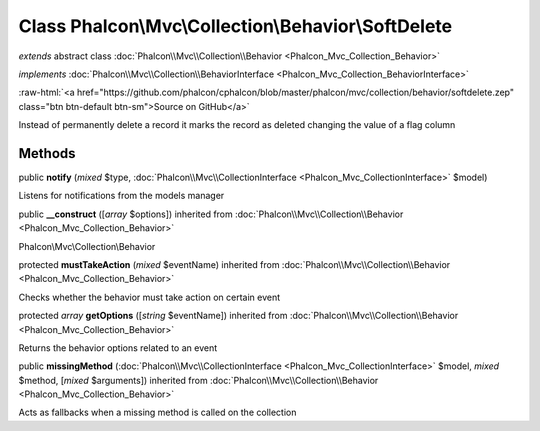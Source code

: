 Class **Phalcon\\Mvc\\Collection\\Behavior\\SoftDelete**
========================================================

*extends* abstract class :doc:`Phalcon\\Mvc\\Collection\\Behavior <Phalcon_Mvc_Collection_Behavior>`

*implements* :doc:`Phalcon\\Mvc\\Collection\\BehaviorInterface <Phalcon_Mvc_Collection_BehaviorInterface>`

.. role:: raw-html(raw)
   :format: html

:raw-html:`<a href="https://github.com/phalcon/cphalcon/blob/master/phalcon/mvc/collection/behavior/softdelete.zep" class="btn btn-default btn-sm">Source on GitHub</a>`

Instead of permanently delete a record it marks the record as deleted changing the value of a flag column


Methods
-------

public  **notify** (*mixed* $type, :doc:`Phalcon\\Mvc\\CollectionInterface <Phalcon_Mvc_CollectionInterface>` $model)

Listens for notifications from the models manager



public  **__construct** ([*array* $options]) inherited from :doc:`Phalcon\\Mvc\\Collection\\Behavior <Phalcon_Mvc_Collection_Behavior>`

Phalcon\\Mvc\\Collection\\Behavior



protected  **mustTakeAction** (*mixed* $eventName) inherited from :doc:`Phalcon\\Mvc\\Collection\\Behavior <Phalcon_Mvc_Collection_Behavior>`

Checks whether the behavior must take action on certain event



protected *array*  **getOptions** ([*string* $eventName]) inherited from :doc:`Phalcon\\Mvc\\Collection\\Behavior <Phalcon_Mvc_Collection_Behavior>`

Returns the behavior options related to an event



public  **missingMethod** (:doc:`Phalcon\\Mvc\\CollectionInterface <Phalcon_Mvc_CollectionInterface>` $model, *mixed* $method, [*mixed* $arguments]) inherited from :doc:`Phalcon\\Mvc\\Collection\\Behavior <Phalcon_Mvc_Collection_Behavior>`

Acts as fallbacks when a missing method is called on the collection



